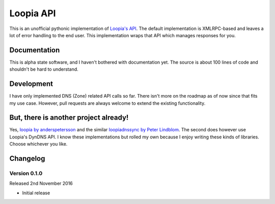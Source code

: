 Loopia API
==========
This is an unofficial pythonic implementation of `Loopia's API <https://www.loopia.se/api/>`_. The default implementation is XMLRPC-based and leaves a lot of error handling to the end user. This implementation wraps that API which manages responses for you.


Documentation
-------------
This is alpha state software, and I haven't bothered with documentation yet. The source is about 100 lines of code and shouldn't be hard to understand.


Development
-----------
I have only implemented DNS (Zone) related API calls so far. There isn't more on the roadmap as of now since that fits my use case. However, pull requests are always welcome to extend the existing functionality.


But, there is another project already!
--------------------------------------
Yes, `loopia by anderspetersson <https://github.com/anderspetersson/loopia-python-api>`_ and the similar `loopiadnssync by Peter Lindblom <https://github.com/plwebse/loopiadnssync>`_. The second does however use Loopia's DynDNS API. I know these implementations but rolled my own because I enjoy writing these kinds of libraries. Choose whichever you like.


Changelog
---------

Version 0.1.0
~~~~~~~~~~~~~
Released 2nd November 2016

- Initial release
